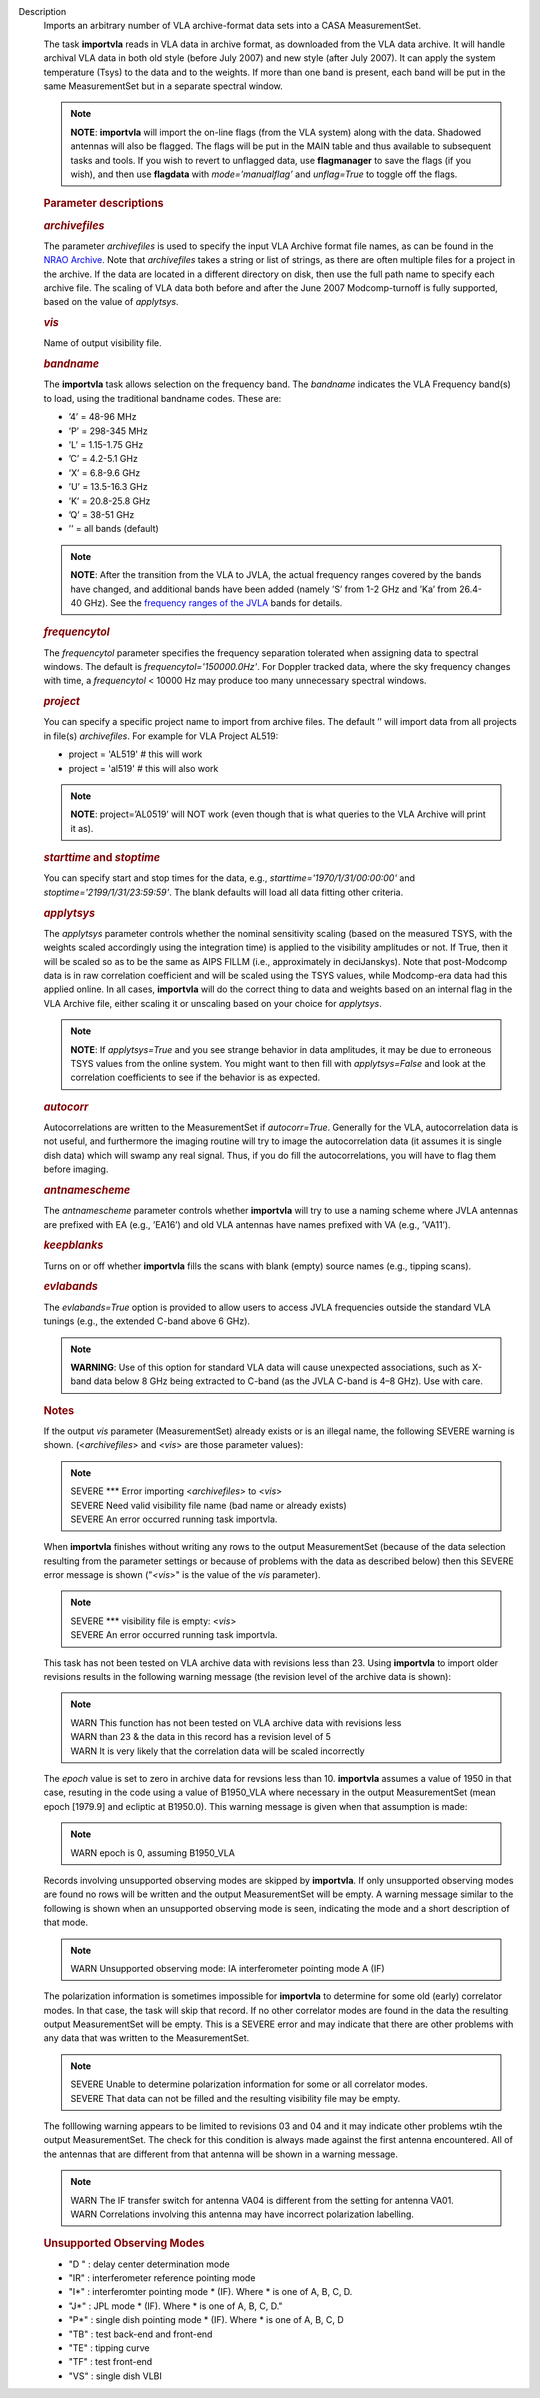 Description
      Imports an arbitrary number of VLA archive-format data sets into a
      CASA MeasurementSet.

      The task **importvla** reads in VLA data in archive format, as
      downloaded from the VLA data archive. It will handle archival VLA
      data in both old style (before July 2007) and new style (after
      July 2007). It can apply the system temperature (Tsys) to the data
      and to the weights. If more than one band is present, each band
      will be put in the same MeasurementSet but in a separate spectral
      window.

      .. note:: **NOTE**: **importvla** will import the on-line flags (from the
         VLA system) along with the data. Shadowed antennas will also be
         flagged. The flags will be put in the MAIN table and thus
         available to subsequent tasks and tools. If you wish to revert
         to unflagged data, use **flagmanager** to save the flags (if
         you wish), and then use **flagdata** with *mode=’manualflag’*
         and *unflag=True* to toggle off the flags.

       

      .. rubric:: Parameter descriptions
         :name: parameter-descriptions

      .. rubric:: *archivefiles*
         :name: archivefiles

      The parameter *archivefiles* is used to specify the input VLA
      Archive format file names, as can be found in the `NRAO
      Archive <https://archive.nrao.edu>`__. Note that *archivefiles*
      takes a string or list of strings, as there are often multiple
      files for a project in the archive. If the data are located in a
      different directory on disk, then use the full path name to
      specify each archive file. The scaling of VLA data both before and
      after the June 2007 Modcomp-turnoff is fully supported, based on
      the value of *applytsys*.

      .. rubric:: *vis*
         :name: vis

      Name of output visibility file.

      .. rubric:: *bandname*
         :name: bandname

      The **importvla** task allows selection on the frequency band. The
      *bandname* indicates the VLA Frequency band(s) to load, using the
      traditional bandname codes. These are:

      -  ’4’ = 48-96 MHz
      -  ’P’ = 298-345 MHz
      -  ’L’ = 1.15-1.75 GHz
      -  ’C’ = 4.2-5.1 GHz
      -  ’X’ = 6.8-9.6 GHz
      -  ’U’ = 13.5-16.3 GHz
      -  ’K’ = 20.8-25.8 GHz
      -  ’Q’ = 38-51 GHz
      -  ’’ = all bands (default)

      .. note:: **NOTE**: After the transition from the VLA to JVLA, the actual
         frequency ranges covered by the bands have changed, and
         additional bands have been added (namely ’S’ from 1-2 GHz and
         ’Ka’ from 26.4-40 GHz). See the `frequency ranges of the
         JVLA <https://science.nrao.edu/facilities/vla/docs/manuals/oss2017B/performance/vla-frequency-bands-and-tunability>`__
         bands for details.

      .. rubric:: *frequencytol*
         :name: frequencytol

      The *frequencytol* parameter specifies the frequency separation
      tolerated when assigning data to spectral windows. The default is
      *frequencytol='150000.0Hz'*. For Doppler tracked data, where the
      sky frequency changes with time, a *frequencytol* < 10000 Hz may
      produce too many unnecessary spectral windows.

      .. rubric:: *project*
         :name: project

      You can specify a specific project name to import from archive
      files. The default ’’ will import data from all projects in
      file(s) *archivefiles*. For example for VLA Project AL519:

      -  project = 'AL519'    # this will work
      -  project = 'al519'    # this will also work

      .. note:: **NOTE**: project=’AL0519’ will NOT work (even though that is
         what queries to the VLA Archive will print it as).

      .. rubric:: *starttime* and *stoptime*
         :name: starttime-and-stoptime

      You can specify start and stop times for the data, e.g.,
      *starttime='1970/1/31/00:00:00'* and
      *stoptime='2199/1/31/23:59:59'*. The blank defaults will load all
      data fitting other criteria.

      .. rubric:: *applytsys*
         :name: applytsys

      The *applytsys* parameter controls whether the nominal sensitivity
      scaling (based on the measured TSYS, with the weights scaled
      accordingly using the integration time) is applied to the
      visibility amplitudes or not. If True, then it will be scaled so
      as to be the same as AIPS FILLM (i.e., approximately in
      deciJanskys). Note that post-Modcomp data is in raw correlation
      coefficient and will be scaled using the TSYS values, while
      Modcomp-era data had this applied online. In all cases,
      **importvla** will do the correct thing to data and weights based
      on an internal flag in the VLA Archive file, either scaling it or
      unscaling based on your choice for *applytsys*.

      .. note:: **NOTE**: If *applytsys=True* and you see strange behavior in
         data amplitudes, it may be due to erroneous TSYS values from
         the online system. You might want to then fill with
         *applytsys=False* and look at the correlation coefficients to
         see if the behavior is as expected.

      .. rubric:: *autocorr*
         :name: autocorr

      Autocorrelations are written to the MeasurementSet if
      *autocorr=True*. Generally for the VLA, autocorrelation data is
      not useful, and furthermore the imaging routine will try to image
      the autocorrelation data (it assumes it is single dish data) which
      will swamp any real signal. Thus, if you do fill the
      autocorrelations, you will have to flag them before imaging.

      .. rubric:: *antnamescheme*
         :name: antnamescheme

      The *antnamescheme* parameter controls whether **importvla** will
      try to use a naming scheme where JVLA antennas are prefixed with
      EA (e.g., ’EA16’) and old VLA antennas have names prefixed with VA
      (e.g., ’VA11’).

      .. rubric:: *keepblanks*
         :name: keepblanks

      Turns on or off whether **importvla** fills the scans with blank
      (empty) source names (e.g., tipping scans).

      .. rubric:: *evlabands*
         :name: evlabands

      The *evlabands=True* option is provided to allow users to access
      JVLA frequencies outside the standard VLA tunings (e.g., the
      extended C-band above 6 GHz).

      .. note:: **WARNING**: Use of this option for standard VLA data will
         cause unexpected associations, such as X-band data below 8 GHz
         being extracted to C-band (as the JVLA C-band is 4–8 GHz). Use
         with care.

       

       

      .. rubric:: Notes
         :name: notes

      If the output *vis* parameter (MeasurementSet) already exists or
      is an illegal name, the following SEVERE warning is shown.
      (<*archivefiles*> and <*vis*> are those parameter values):

      .. note:: | SEVERE \**\* Error importing <*archivefiles*> to <*vis*>
         | SEVERE Need valid visibility file name (bad name or already
           exists)
         | SEVERE An error occurred running task importvla.

      When **importvla** finishes without writing any rows to the output
      MeasurementSet (because of the data selection resulting from the
      parameter settings or because of problems with the data as
      described below) then this SEVERE error message is shown
      ("*<vis*>" is the value of the *vis* parameter).

      .. note:: | SEVERE \**\* visibility file is empty: <*vis*>
         | SEVERE An error occurred running task importvla.

      This task has not been tested on VLA archive data with revisions
      less than 23. Using **importvla** to import older revisions
      results in the following warning message (the revision level of
      the archive data is shown):

      .. note:: | WARN This function has not been tested on VLA archive data
           with revisions less
         | WARN than 23 & the data in this record has a revision level
           of 5
         | WARN It is very likely that the correlation data will be
           scaled incorrectly

      The *epoch* value is set to zero in archive data for revsions less
      than 10. **importvla** assumes a value of 1950 in that case,
      resuting in the code using a value of B1950_VLA where necessary in
      the output MeasurementSet (mean epoch [1979.9] and ecliptic at
      B1950.0). This warning message is given when that assumption is
      made:

      .. note:: WARN epoch is 0, assuming B1950_VLA

      Records involving unsupported observing modes are skipped by
      **importvla**. If only unsupported observing modes are found no
      rows will be written and the output MeasurementSet will be empty.
      A warning message similar to the following is shown when an
      unsupported observing mode is seen, indicating the mode and a
      short description of that mode.

      .. note:: WARN Unsupported observing mode: IA interferometer pointing
         mode A (IF)

      The polarization information is sometimes impossible for
      **importvla** to determine for some old (early) correlator modes.
      In that case, the task will skip that record. If no other
      correlator modes are found in the data the resulting output
      MeasurementSet will be empty. This is a SEVERE error and may
      indicate that there are other problems with any data that was
      written to the MeasurementSet.

      .. note:: | SEVERE Unable to determine polarization information for some
           or all correlator modes.
         | SEVERE That data can not be filled and the resulting
           visibility file may be empty.

      The folllowing warning appears to be limited to revisions 03 and
      04 and it may indicate other problems wtih the output
      MeasurementSet. The check for this condition is always made
      against the first antenna encountered. All of the antennas that
      are different from that antenna will be shown in a warning
      message.

      .. note:: | WARN The IF transfer switch for antenna VA04 is different
           from the setting for antenna VA01.
         | WARN Correlations involving this antenna may have incorrect
           polarization labelling.

      .. rubric:: Unsupported Observing Modes
         :name: unsupported-observing-modes

      -  "D " : delay center determination mode
      -  "IR" : interferometer reference pointing mode
      -  "I*" : interferomter pointing mode \* (IF). Where \* is one of
         A, B, C, D.
      -  "J*" : JPL mode \* (IF). Where \* is one of A, B, C, D."
      -  "P*" : single dish pointing mode \* (IF). Where \* is one of A,
         B, C, D
      -  "TB" : test back-end and front-end
      -  "TE" : tipping curve
      -  "TF" : test front-end
      -  "VS" : single dish VLBI
